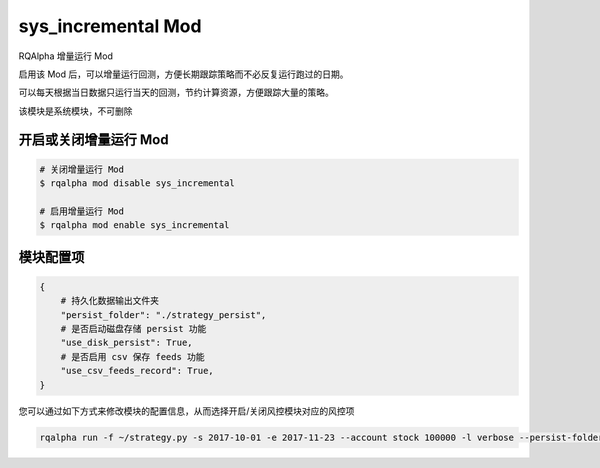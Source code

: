 ===============================
sys_incremental Mod
===============================

RQAlpha 增量运行 Mod

启用该 Mod 后，可以增量运行回测，方便长期跟踪策略而不必反复运行跑过的日期。

可以每天根据当日数据只运行当天的回测，节约计算资源，方便跟踪大量的策略。

该模块是系统模块，不可删除

开启或关闭增量运行 Mod
===============================

..  code-block:: bash

    # 关闭增量运行 Mod
    $ rqalpha mod disable sys_incremental

    # 启用增量运行 Mod
    $ rqalpha mod enable sys_incremental

模块配置项
===============================

..  code-block:: python

    {
        # 持久化数据输出文件夹
        "persist_folder": "./strategy_persist",
        # 是否启动磁盘存储 persist 功能
        "use_disk_persist": True,
        # 是否启用 csv 保存 feeds 功能
        "use_csv_feeds_record": True,
    }

您可以通过如下方式来修改模块的配置信息，从而选择开启/关闭风控模块对应的风控项

..  code-block:: bash

    rqalpha run -f ~/strategy.py -s 2017-10-01 -e 2017-11-23 --account stock 100000 -l verbose --persist-folder ~/strategy-persist/strategy-1/
